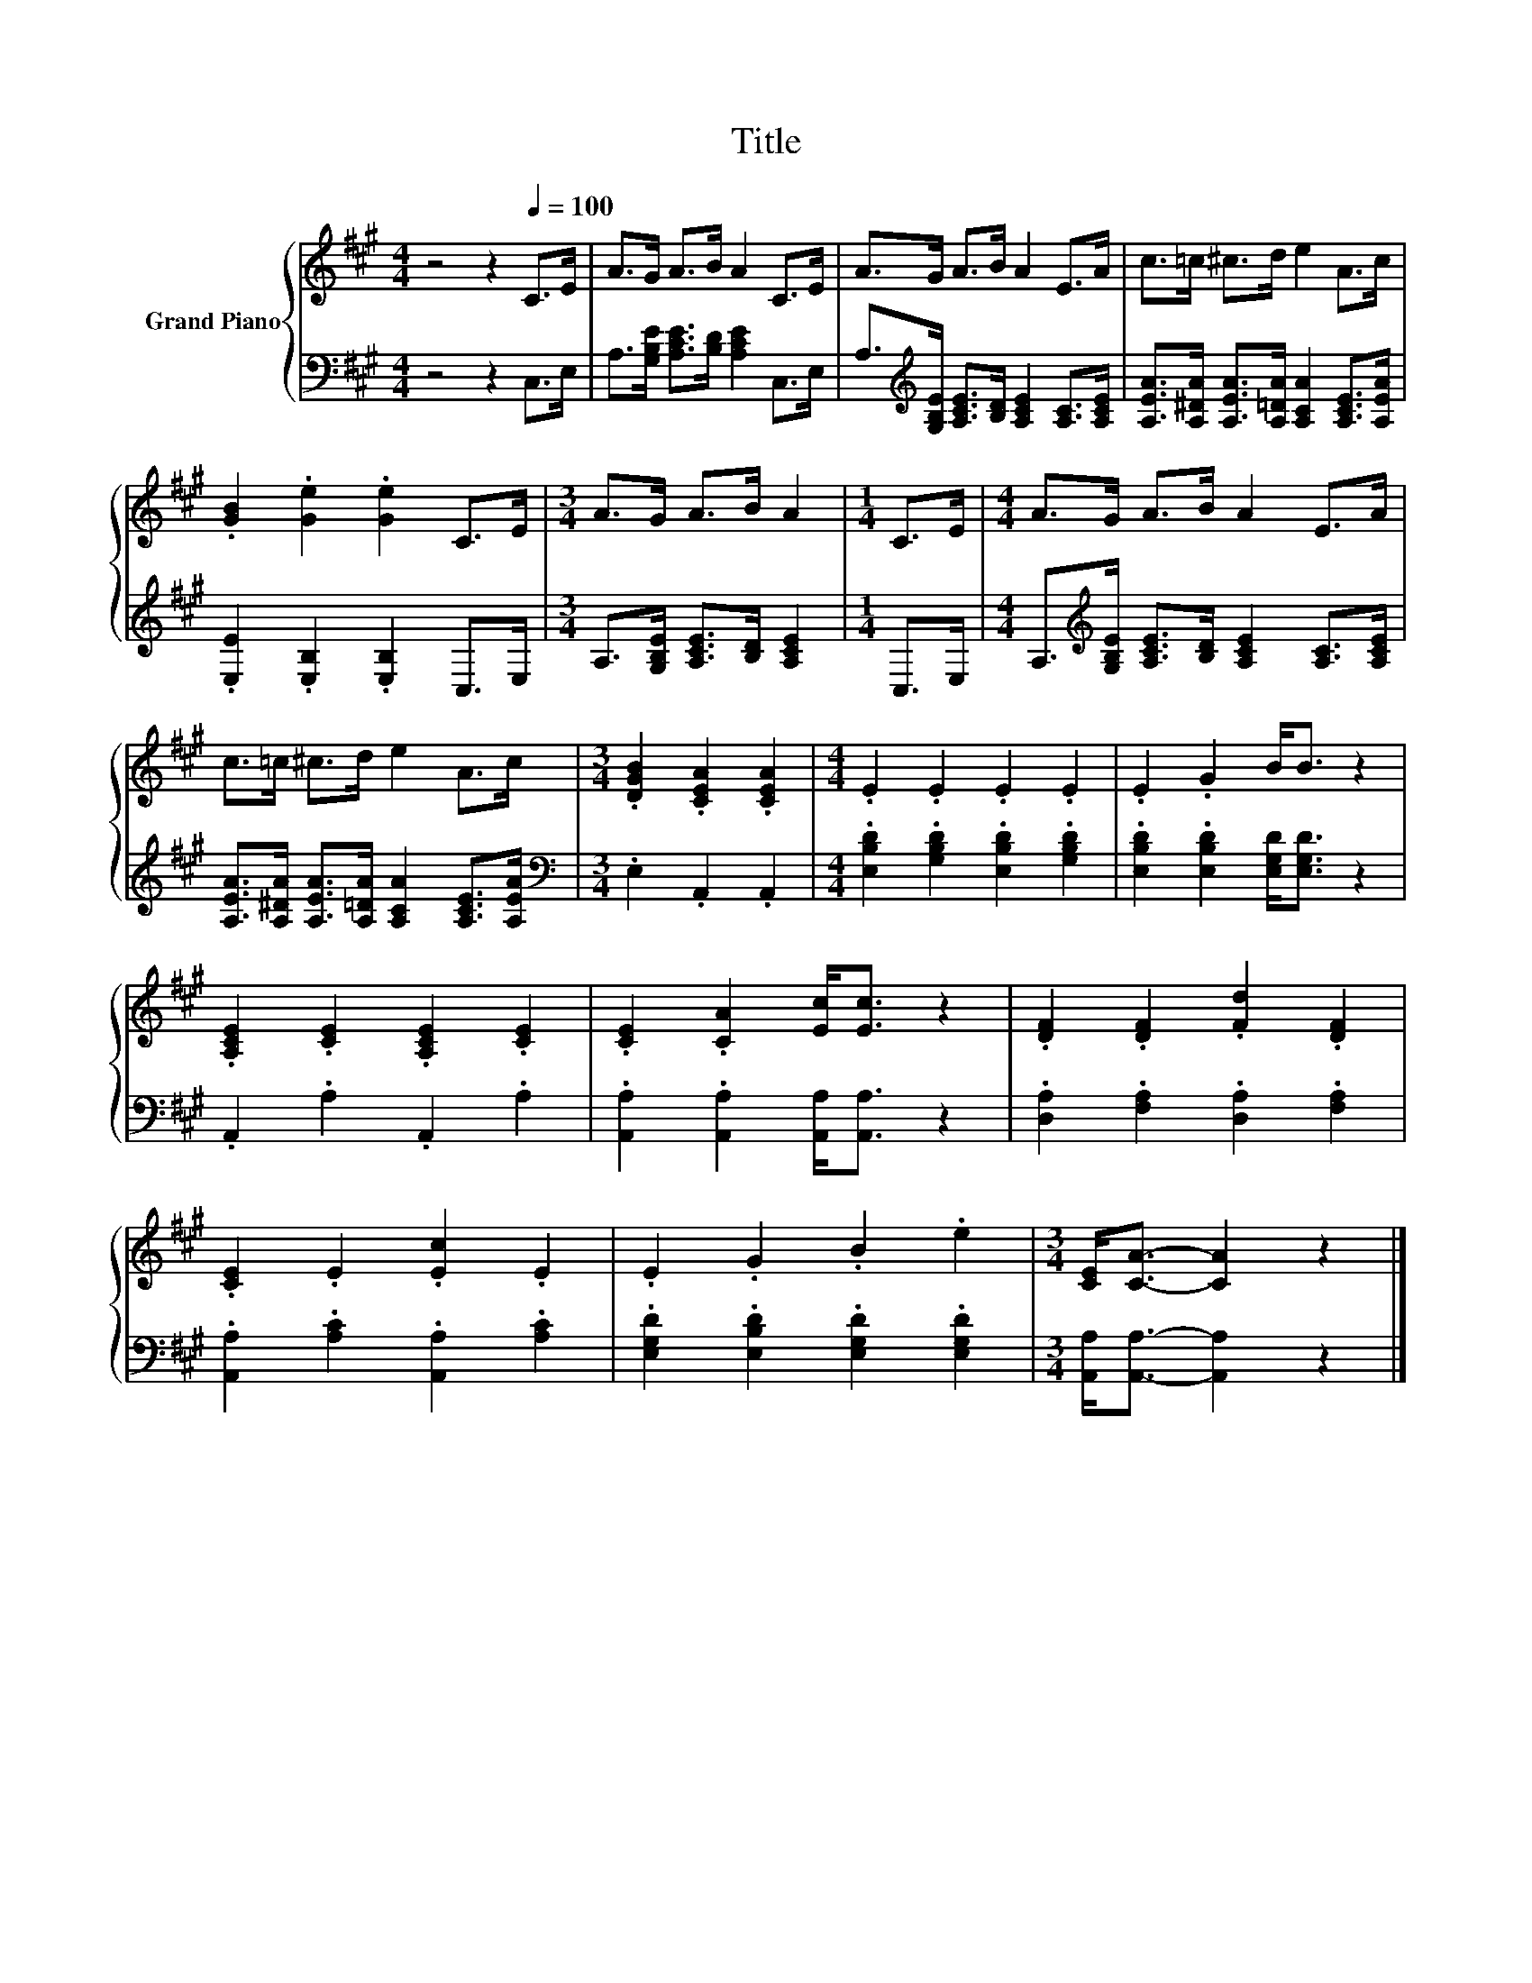 X:1
T:Title
%%score { 1 | 2 }
L:1/8
M:4/4
K:A
V:1 treble nm="Grand Piano"
V:2 bass 
V:1
 z4 z2[Q:1/4=100] C>E | A>G A>B A2 C>E | A>G A>B A2 E>A | c>=c ^c>d e2 A>c | %4
 .[GB]2 .[Ge]2 .[Ge]2 C>E |[M:3/4] A>G A>B A2 |[M:1/4] C>E |[M:4/4] A>G A>B A2 E>A | %8
 c>=c ^c>d e2 A>c |[M:3/4] .[DGB]2 .[CEA]2 .[CEA]2 |[M:4/4] .E2 .E2 .E2 .E2 | .E2 .G2 B<B z2 | %12
 .[A,CE]2 .[CE]2 .[A,CE]2 .[CE]2 | .[CE]2 .[CA]2 [Ec]<[Ec] z2 | .[DF]2 .[DF]2 .[Fd]2 .[DF]2 | %15
 .[CE]2 .E2 .[Ec]2 .E2 | .E2 .G2 .B2 .e2 |[M:3/4] [CE]<[CA]- [CA]2 z2 |] %18
V:2
 z4 z2 C,>E, | A,>[G,B,E] [A,CE]>[B,D] [A,CE]2 C,>E, | %2
 A,>[K:treble][G,B,E] [A,CE]>[B,D] [A,CE]2 [A,C]>[A,CE] | %3
 [A,EA]>[A,^DA] [A,EA]>[A,=DA] [A,CA]2 [A,CE]>[A,EA] | .[E,E]2 .[E,B,]2 .[E,B,]2 C,>E, | %5
[M:3/4] A,>[G,B,E] [A,CE]>[B,D] [A,CE]2 |[M:1/4] C,>E, | %7
[M:4/4] A,>[K:treble][G,B,E] [A,CE]>[B,D] [A,CE]2 [A,C]>[A,CE] | %8
 [A,EA]>[A,^DA] [A,EA]>[A,=DA] [A,CA]2 [A,CE]>[A,EA] |[M:3/4][K:bass] .E,2 .A,,2 .A,,2 | %10
[M:4/4] .[E,B,D]2 .[G,B,D]2 .[E,B,D]2 .[G,B,D]2 | .[E,B,D]2 .[E,B,D]2 [E,G,D]<[E,G,D] z2 | %12
 .A,,2 .A,2 .A,,2 .A,2 | .[A,,A,]2 .[A,,A,]2 [A,,A,]<[A,,A,] z2 | %14
 .[D,A,]2 .[F,A,]2 .[D,A,]2 .[F,A,]2 | .[A,,A,]2 .[A,C]2 .[A,,A,]2 .[A,C]2 | %16
 .[E,G,D]2 .[E,B,D]2 .[E,G,D]2 .[E,G,D]2 |[M:3/4] [A,,A,]<[A,,A,]- [A,,A,]2 z2 |] %18

